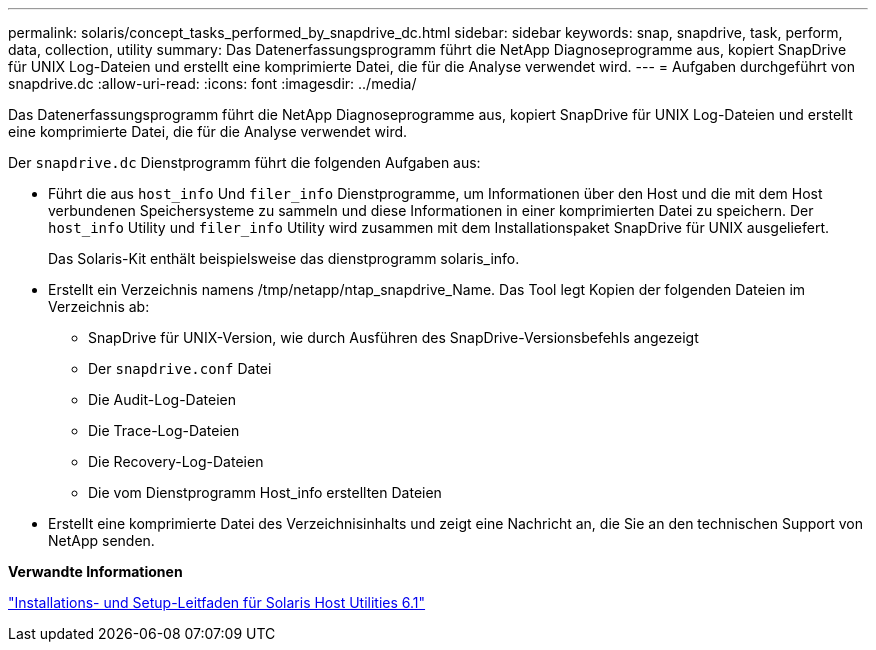 ---
permalink: solaris/concept_tasks_performed_by_snapdrive_dc.html 
sidebar: sidebar 
keywords: snap, snapdrive, task, perform, data, collection, utility 
summary: Das Datenerfassungsprogramm führt die NetApp Diagnoseprogramme aus, kopiert SnapDrive für UNIX Log-Dateien und erstellt eine komprimierte Datei, die für die Analyse verwendet wird. 
---
= Aufgaben durchgeführt von snapdrive.dc
:allow-uri-read: 
:icons: font
:imagesdir: ../media/


[role="lead"]
Das Datenerfassungsprogramm führt die NetApp Diagnoseprogramme aus, kopiert SnapDrive für UNIX Log-Dateien und erstellt eine komprimierte Datei, die für die Analyse verwendet wird.

Der `snapdrive.dc` Dienstprogramm führt die folgenden Aufgaben aus:

* Führt die aus `host_info` Und `filer_info` Dienstprogramme, um Informationen über den Host und die mit dem Host verbundenen Speichersysteme zu sammeln und diese Informationen in einer komprimierten Datei zu speichern. Der `host_info` Utility und `filer_info` Utility wird zusammen mit dem Installationspaket SnapDrive für UNIX ausgeliefert.
+
Das Solaris-Kit enthält beispielsweise das dienstprogramm solaris_info.

* Erstellt ein Verzeichnis namens /tmp/netapp/ntap_snapdrive_Name. Das Tool legt Kopien der folgenden Dateien im Verzeichnis ab:
+
** SnapDrive für UNIX-Version, wie durch Ausführen des SnapDrive-Versionsbefehls angezeigt
** Der `snapdrive.conf` Datei
** Die Audit-Log-Dateien
** Die Trace-Log-Dateien
** Die Recovery-Log-Dateien
** Die vom Dienstprogramm Host_info erstellten Dateien


* Erstellt eine komprimierte Datei des Verzeichnisinhalts und zeigt eine Nachricht an, die Sie an den technischen Support von NetApp senden.


*Verwandte Informationen*

https://library.netapp.com/ecm/ecm_download_file/ECMP1148981["Installations- und Setup-Leitfaden für Solaris Host Utilities 6.1"]
